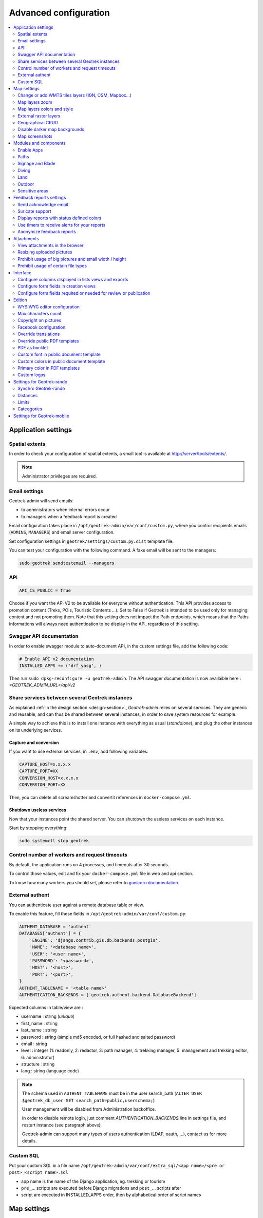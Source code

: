 .. _advanced-configuration-section:

======================
Advanced configuration
======================

.. contents::
   :local:
   :depth: 2


Application settings
--------------------

Spatial extents
~~~~~~~~~~~~~~~

In order to check your configuration of spatial extents, a small tool
is available at http://server/tools/extents/.

.. note ::

    Administrator privileges are required.


Email settings
~~~~~~~~~~~~~~

Geotrek-admin will send emails:

* to administrators when internal errors occur
* to managers when a feedback report is created

Email configuration takes place in ``/opt/geotrek-admin/var/conf/custom.py``, where you control
recipients emails (``ADMINS``, ``MANAGERS``) and email server configuration.

Set configuration settings in ``geotrek/settings/custom.py.dist`` template file.

You can test your configuration with the following command. A fake email will
be sent to the managers:

.. code-block :: bash

    sudo geotrek sendtestemail --managers
    
.. _API:

API
~~~

.. code-block :: python

    API_IS_PUBLIC = True

Choose if you want the API V2 to be available for everyone without authentication. This API provides access to promotion content (Treks, POIs, Touristic Contents ...). Set to False if Geotrek is intended to be used only for managing content and not promoting them.
Note that this setting does not impact the Path endpoints, which means that the Paths informations will always need authentication to be display in the API, regardless of this setting.


Swagger API documentation
~~~~~~~~~~~~~~~~~~~~~~~~~

In order to enable swagger module to auto-document API, in the custom settings file,
add the following code:

.. code-block :: python

    # Enable API v2 documentation
    INSTALLED_APPS += ('drf_yasg', )

Then run ``sudo dpkg-reconfigure -u geotrek-admin``.
The API swagger documentation is now availaible here : `<GEOTREK_ADMIN_URL>/api/v2`

Share services between several Geotrek instances
~~~~~~~~~~~~~~~~~~~~~~~~~~~~~~~~~~~~~~~~~~~~~~~~

As explained :ref:`in the design section <design-section>`, *Geotrek-admin* relies
on several services. They are generic and reusable, and can thus be shared
between several instances, in order to save system resources for example.

A simple way to achieve this is to install one instance with everything
as usual (*standalone*), and plug the other instances on its underlying services.


Capture and conversion
''''''''''''''''''''''

If you want to use external services, in ``.env``, add following variables:

.. code-block :: python

    CAPTURE_HOST=x.x.x.x
    CAPTURE_PORT=XX
    CONVERSION_HOST=x.x.x.x
    CONVERSION_PORT=XX

Then, you can delete all screamshotter and convertit references in ``docker-compose.yml``.


Shutdown useless services
'''''''''''''''''''''''''

Now that your instances point the shared server. You can shutdown the useless
services on each instance.

Start by stopping everything:

.. code-block :: bash

    sudo systemctl stop geotrek


Control number of workers and request timeouts
~~~~~~~~~~~~~~~~~~~~~~~~~~~~~~~~~~~~~~~~~~~~~~

By default, the application runs on 4 processes, and timeouts after 30 seconds.

To control those values, edit and fix your ``docker-compose.yml`` file in web and api section.

To know how many workers you should set, please refer to `gunicorn documentation <http://gunicorn-docs.readthedocs.org/en/latest/design.html#how-many-workers>`_.


External authent
~~~~~~~~~~~~~~~~

You can authenticate user against a remote database table or view.

To enable this feature, fill these fields in ``/opt/geotrek-admin/var/conf/custom.py``:

.. code-block :: python

    AUTHENT_DATABASE = 'authent'
    DATABASES['authent'] = {
        'ENGINE': 'django.contrib.gis.db.backends.postgis',
        'NAME': '<database name>',
        'USER': '<user name>',
        'PASSWORD': '<password>',
        'HOST': '<host>',
        'PORT': '<port>',
    }
    AUTHENT_TABLENAME = '<table name>'
    AUTHENTICATION_BACKENDS = ['geotrek.authent.backend.DatabaseBackend']

Expected columns in table/view are :

* username : string (*unique*)
* first_name : string
* last_name : string
* password : string (simple md5 encoded, or full hashed and salted password)
* email : string
* level : integer (1: readonly, 2: redactor, 3: path manager, 4: trekking manager, 5: management and trekking editor, 6: administrator)
* structure : string
* lang : string (language code)

.. note ::

    The schema used in ``AUTHENT_TABLENAME`` must be in the user search_path (``ALTER USER $geotrek_db_user SET search_path=public,userschema;``)

    User management will be disabled from Administration backoffice.

    In order to disable remote login, just comment *AUTHENTICATION_BACKENDS* line in settings
    file, and restart instance (see paragraph above).

    Geotrek-admin can support many types of users authentication (LDAP, oauth, ...), contact us
    for more details.

Custom SQL
~~~~~~~~~~

Put your custom SQL in a file name ``/opt/geotrek-admin/var/conf/extra_sql/<app name>/<pre or post>_<script name>.sql``

* app name is the name of the Django application, eg. trekking or tourism
* ``pre_``… scripts are executed before Django migrations and ``post_``… scripts after
* script are executed in INSTALLED_APPS order, then by alphabetical order of script names

.. _map-settings:

Map settings
------------

Change or add WMTS tiles layers (IGN, OSM, Mapbox…)
~~~~~~~~~~~~~~~~~~~~~~~~~~~~~~~~~~~~~~~~~~~~~~~~~~~~~

By default, you have 2 basemaps layers in your Geotrek-admin (OSM and OpenTopoMap)

You can change or add more basemaps layers like this:

.. code-block :: python

        LEAFLET_CONFIG['TILES'] = [('NAME_OF_TILE', 'URL', 'COPYRIGHT'), ...]

Specify the tiles URLs this way in your custom Django setting file:

.. code-block :: python

    LEAFLET_CONFIG['TILES'] = [
        ('OSM', 'http://{s}.tile.openstreetmap.org/{z}/{x}/{y}.png', '© OpenStreetMap Contributors'),
        ('OpenTopoMap', 'http://a.tile.opentopomap.org/{z}/{x}/{y}.png', 'Map data: © OpenStreetMap contributors, SRTM | Map style: © OpenTopoMap (CC-BY-SA)'),
    ]

Example with IGN and OSM basemaps:

.. code-block :: python

    LEAFLET_CONFIG['TILES'] = [
        (
            'IGN Plan V2',
            '//data.geopf.fr/wmts?SERVICE=WMTS&REQUEST=GetTile&VERSION=1.0.0&LAYER=GEOGRAPHICALGRIDSYSTEMS.PLANIGNV2&STYLE=normal&FORMAT=image/png&TILEMATRIXSET=PM&TILEMATRIX={z}&TILEROW={y}&TILECOL={x}',
            {
                'attribution': 'Plan IGNV2 - Carte © IGN/Geoportail',
                'maxNativeZoom': 16,
                'maxZoom': 22
            }
        ),
        (
            'IGN Orthophotos',
            '//data.geopf.fr/wmts?SERVICE=WMTS&REQUEST=GetTile&VERSION=1.0.0&LAYER=ORTHOIMAGERY.ORTHOPHOTOS&STYLE=normal&FORMAT=image/jpeg&TILEMATRIXSET=PM&TILEMATRIX={z}&TILEROW={y}&TILECOL={x}',
            {
                'attribution': 'Orthophotos - Carte © IGN/Geoportail',
                'maxNativeZoom': 19,
                'maxZoom': 22
            }
        ),
        (
            'OpenStreetMap',
            '//{s}.tile.openstreetmap.org/{z}/{x}/{y}.png',
            {
                'attribution': '&copy; <a href="https://www.openstreetmap.org/copyright">Contributeurs d\'OpenStreetMap</a>',
                'maxNativeZoom': 19,
                'maxZoom': 22
            }
        ),
        (
            'OpenTopoMap',
            '//{s}.tile.opentopomap.org/{z}/{x}/{y}.png',
            {
                'attribution': 'map data: © <a href="https://openstreetmap.org/copyright">OpenStreetMap</a> contributors, <a href="http://viewfinderpanoramas.org">SRTM</a> | map style: © <a href="https://opentopomap.org">OpenTopoMap</a> (<a href="https://creativecommons.org/licenses/by-sa/3.0/">CC-BY-SA</a>)',
                'maxNativeZoom': 17,
                'maxZoom': 22
            }
        ),
        (
            'IGN Scan 25',
            '//data.geopf.fr/private/wmts?apikey=ign_scan_ws&LAYER=GEOGRAPHICALGRIDSYSTEMS.MAPS&EXCEPTIONS=text/xml&FORMAT=image/jpeg&SERVICE=WMTS&VERSION=1.0.0&REQUEST=GetTile&STYLE=normal&TILEMATRIXSET=PM&TILEMATRIX={z}&TILEROW={y}&TILECOL={x}',
            {
                'attribution': 'Plan Scan 25 Touristique - Carte © IGN/Geoportail',
                'maxNativeZoom': 17,
                'maxZoom': 22
            }
        ),
    ]

To use some IGN Geoportail WMTS tiles (Scan25, Scan100, etc.), you may need an API key. You can find more information about this on https://geoservices.ign.fr/services-web-issus-des-scans-ign.

You can also configure overlays layers like this :

.. code-block :: python

    LEAFLET_CONFIG['OVERLAYS'] = [
        (
            'IGN Cadastre',
            '//data.geopf.fr/wmts?SERVICE=WMTS&REQUEST=GetTile&VERSION=1.0.0&LAYER=CADASTRALPARCELS.PARCELLAIRE_EXPRESS&STYLE=normal&FORMAT=image/png&TILEMATRIXSET=PM&TILEMATRIX={z}&TILEROW={y}&TILECOL={x}',
            {
                'attribution': 'Cadastre - Carte © IGN/Geoportail',
                'maxNativeZoom': 19,
                'maxZoom': 22
            }
        ),
    ]


Map layers zoom
~~~~~~~~~~~~~~~

You can define the max_zoom the user can zoom for all tiles.

.. code-block :: python

    LEAFLET_CONFIG['MAX_ZOOM'] = 19

*It can be interesting when your tiles can't go to a zoom. For example OpenTopoMap is 17.*


Map layers colors and style
~~~~~~~~~~~~~~~~~~~~~~~~~~~

All layers colors can be customized from the settings.
See `Leaflet reference <http://leafletjs.com/reference.html#path>`_ for vectorial
layer style.

.. code-block :: python

    MAPENTITY_CONFIG['MAP_STYLES']['path'] = {'color': 'red', 'weight': 5}

Or change just one parameter (the opacity for example):

.. code-block :: python

    MAPENTITY_CONFIG['MAP_STYLES']['city']['opacity'] = 0.8


Regarding colors that depend from database content, such as land layers
(physical types, work management...) or restricted areas. We use a specific
setting that receives a list of colors:

.. code-block :: python

    COLORS_POOL['restrictedarea'] = ['#ff00ff', 'red', '#ddddd'...]


See the default values in ``geotrek/settings/base.py`` for the complete list
of available styles.

.. code-block :: python

    MAPENTITY_CONFIG['MAP_STYLES'] = {
        'path': {'weight': 2, 'opacity': 1.0, 'color': '#FF4800'},
        'draftpath': {'weight': 5, 'opacity': 1, 'color': 'yellow', 'dashArray': '8, 8'},
        'city': {'weight': 4, 'color': 'orange', 'opacity': 0.3, 'fillOpacity': 0.0},
        'district': {'weight': 6, 'color': 'orange', 'opacity': 0.3, 'fillOpacity': 0.0, 'dashArray': '12, 12'},
        'restrictedarea': {'weight': 2, 'color': 'red', 'opacity': 0.5, 'fillOpacity': 0.5},
        'land': {'weight': 4, 'color': 'red', 'opacity': 1.0},
        'physical': {'weight': 6, 'color': 'red', 'opacity': 1.0},
        'competence': {'weight': 4, 'color': 'red', 'opacity': 1.0},
        'workmanagement': {'weight': 4, 'color': 'red', 'opacity': 1.0},
        'signagemanagement': {'weight': 5, 'color': 'red', 'opacity': 1.0},
        'print': {'path': {'weight': 1},
                  'trek': {'color': '#FF3300', 'weight': 7, 'opacity': 0.5,
                           'arrowColor': 'black', 'arrowSize': 10},}
    }

Color of the different layers on the map

.. code-block :: python

    COLORS_POOL = {'land': ['#f37e79', '#7998f3', '#bbf379', '#f379df', '#f3bf79', '#9c79f3', '#7af379'],
                   'physical': ['#f3799d', '#79c1f3', '#e4f379', '#de79f3', '#79f3ba', '#f39779', '#797ff3'],
                   'circulation': ['#f3799d', '#79c1f3', '#e4f379', '#de79f3', '#79f3ba', '#f39779', '#797ff3'],
                   'competence': ['#a2f379', '#f379c6', '#79e9f3', '#f3d979', '#b579f3', '#79f392', '#f37984'],
                   'signagemanagement': ['#79a8f3', '#cbf379', '#f379ee', '#79f3e3', '#79f3d3'],
                   'workmanagement': ['#79a8f3', '#cbf379', '#f379ee', '#79f3e3', '#79f3d3'],
                   'restrictedarea': ['plum', 'violet', 'deeppink', 'orchid',
                                      'darkviolet', 'lightcoral', 'palevioletred',
                                      'MediumVioletRed', 'MediumOrchid', 'Magenta',
                                      'LightSalmon', 'HotPink', 'Fuchsia']}

Color of the different layers on the top right for landing.

    * For land, physical, competence, signagemanagement, workmanagement should have 5 values.
    * For restricted Area: add as many color as your number of restricted area type

**Restart** the application for changes to take effect.


External raster layers
~~~~~~~~~~~~~~~~~~~~~~

It is possible to add overlay tiles layer on maps. For example, it can be useful to:

* Get the cadastral parcels on top of satellite images
* Home made layers (*with Tilemill or QGisMapserver for example*).
  Like the park center borders, traffic maps, IGN BDTopo® or even the Geotrek paths
  that are marked as invisible in the database!

In ``custom.py``, just add the following lines:

.. code-block :: python

    LEAFLET_CONFIG['OVERLAYS'] = [
        ('Cadastre', '//wxs.ign.fr/essentiels/geoportail/wmts?LAYER=CADASTRALPARCELS.PARCELLAIRE_EXPRESS&EXCEPTIONS=image/jpeg&FORMAT=image/png&SERVICE=WMTS&VERSION=1.0.0&REQUEST=GetTile&STYLE=normal&TILEMATRIXSET=PM&TILEMATRIX={z}&TILEROW={y}&TILECOL={x}', '&copy; IGN - GeoPortail')
        ('Coeur de parc', 'http://serveur/coeur-parc/{z}/{x}/{y}.png', '&copy; PNF'),
    ]


**Expected properties:**

For ``GeoJSON`` files, you can provide the following properties :

* ``title``: string
* ``description``: string
* ``website``: string
* ``phone``: string
* ``pictures``: list of objects with ``url`` and ``copyright`` attributes
* ``category``: object with ``id`` and ``label`` attributes


Geographical CRUD
~~~~~~~~~~~~~~~~~

.. code-block :: python

    PATH_SNAPPING_DISTANCE = 2.0

Minimum distance to merge 2 paths in unit of SRID

    *Change the distance. Better to keep it like this. Not used when ``TREKKING_TOPOLOGY_ENABLED = True``.*

.. code-block :: python

    SNAP_DISTANCE = 30

Distance of snapping for the cursor in pixels on Leaflet map.

.. code-block :: python

    PATH_MERGE_SNAPPING_DISTANCE = 2

Minimum distance to merge 2 paths.

    *Change the distance. Should be higher or the same as PATH_SNAPPING_DISTANCE*

    *Used when TREKKING_TOPOLOGY_ENABLED = True*

.. code-block :: python

    TREK_POINTS_OF_REFERENCE_ENABLED = True

Points of reference are enabled on form of treks.

.. code-block :: python

    OUTDOOR_COURSE_POINTS_OF_REFERENCE_ENABLED = True

Points of reference are enabled on form of otudoor courses.

.. code-block :: python

    TOPOLOGY_STATIC_OFFSETS = {'land': -5, 'physical': 0, 'competence': 5, 'signagemanagement': -10, 'workmanagement': 10}

Land objects are added on other objects (path for example) with offset, avoiding overlay.

    *You should not change it to avoid overlay except if you want to have more overlay.*
    *You can do for example for :*

.. code-block :: python

        TOPOLOGY_STATIC_OFFSETS = {'land': -7, 'physical': 0, 'competence': 7, 'signagemanagement': -14, 'workmanagement': 14}

.. code-block :: python

    ALTIMETRIC_PROFILE_PRECISION = 25  # Sampling precision in meters
    ALTIMETRIC_PROFILE_AVERAGE = 2  # nb of points for altimetry moving average
    ALTIMETRIC_PROFILE_STEP = 1  # Step min precision for positive / negative altimetry gain
    ALTIMETRIC_PROFILE_BACKGROUND = 'white'
    ALTIMETRIC_PROFILE_COLOR = '#F77E00'
    ALTIMETRIC_PROFILE_HEIGHT = 400
    ALTIMETRIC_PROFILE_WIDTH = 800
    ALTIMETRIC_PROFILE_FONTSIZE = 25
    ALTIMETRIC_PROFILE_FONT = 'ubuntu'
    ALTIMETRIC_PROFILE_MIN_YSCALE = 1200  # Minimum y scale (in meters)
    ALTIMETRIC_AREA_MAX_RESOLUTION = 150  # Maximum number of points (by width/height)
    ALTIMETRIC_AREA_MARGIN = 0.15

All settings used to generate altimetric profile.

    *All these settings can be modified but you need to check the result every time*

    *The only one modified most of the time is ALTIMETRIC_PROFILE_COLOR*


Disable darker map backgrounds
~~~~~~~~~~~~~~~~~~~~~~~~~~~~~~

Since IGN map backgrounds are very dense and colourful, a dark opacity is
applied. In order to disable, change this MapEntity setting:

.. code-block :: python

    MAPENTITY_CONFIG['MAP_BACKGROUND_FOGGED'] = False


Map screenshots
~~~~~~~~~~~~~~~

.. code-block :: python

    SHOW_SENSITIVE_AREAS_ON_MAP_SCREENSHOT = True
    SHOW_POIS_ON_MAP_SCREENSHOT = True
    SHOW_SERVICES_ON_MAP_SCREENSHOT = True
    SHOW_SIGNAGES_ON_MAP_SCREENSHOT = True
    SHOW_INFRASTRUCTURES_ON_MAP_SCREENSHOT = True

Show objects on maps of PDF

.. code-block :: python

    MAP_CAPTURE_SIZE = 800

Size in pixels of the capture.

    *Be careful with your pdfs.*
    *If you change this value, pdfs will be rendered differently*


Modules and components
----------------------

Enable Apps
~~~~~~~~~~~

In order to disable a full set of modules, in the custom settings file,
add the following code:

.. code-block :: python

    # Disable infrastructure and maintenance
    _INSTALLED_APPS = list(INSTALLED_APPS)
    _INSTALLED_APPS.remove('geotrek.infrastructure')
    _INSTALLED_APPS.remove('geotrek.maintenance')
    INSTALLED_APPS = _INSTALLED_APPS

In order to remove notion of trails:

.. code-block :: python

    TRAIL_MODEL_ENABLED = False

In order to remove landedge model:

.. code-block :: python

    LANDEDGE_MODEL_ENABLED = False

In order to remove zoning combo-boxes on list map:

.. code-block :: python

    LAND_BBOX_CITIES_ENABLED = False
    LAND_BBOX_DISTRICTS_ENABLED = False
    LAND_BBOX_AREAS_ENABLED = False

In order to hide TouristicContents and TouristicEvents on menu:

.. code-block :: python

    TOURISM_ENABLED = False

In order to hide Flatpages on menu. Flatpages are used in Geotrek-rando.

.. code-block :: python

    FLATPAGES_ENABLED = False

In order to hide the accessibility menu for attachments:

.. code-block :: python

   ACCESSIBILITY_ATTACHMENTS_ENABLED = False

.. note ::

    By doing so, some software upgrades may not be as smooth as usual.
    Never forget to mention this customization if you ask for community support.


Paths
~~~~~

.. code-block :: python

    ALLOW_PATH_DELETION_TOPOLOGY = True

If false, it forbid to delete a path when at least one topology is linked to this path.


.. code-block :: python

    ALERT_DRAFT = False

If True, it sends a message to managers (MANAGERS) whenever a path has been changed to draft.

Email configuration takes place in ``/opt/geotrek-admin/var/conf/custom.py``, where you control
recipients emails (``ADMINS``, ``MANAGERS``) and email server configuration.


.. code-block :: python

    ALERT_REVIEW = False


If True, it sends a message to managers (MANAGERS) whenever an object which can be published has been changed to review mode.

Email configuration takes place in ``/opt/geotrek-admin/var/conf/custom.py``, where you control
recipients emails (``ADMINS``, ``MANAGERS``) and email server configuration.


Signage and Blade
~~~~~~~~~~~~~~~~~


``BLADE_ENABLED`` and ``LINE_ENABLED`` settings (default to ``True``) allow to enable or disable blades and lines submodules.

``DIRECTION_ON_LINES_ENABLED`` setting (default to ``False``) allow to have the `direction` field on lines instead of blades.

.. code-block :: python

    BLADE_CODE_TYPE = int

Type of the blade code (str or int)

    *It can be str or int.*

    *If you have an integer code : int*

    *If you have an string code : str*

.. code-block :: python

    BLADE_CODE_FORMAT = "{signagecode}-{bladenumber}"

Correspond to the format of blades. Show N3-1 for the blade 1 of the signage N3.

    *If you want to change : move information under bracket*

    *You can also remove one element between bracket*

    *You can do for exemple :*
    *"CD99.{signagecode}.{bladenumber}"*

    *It will display : CD99.XIDNZEIU.01 (first blade of XIDNZEIU)*

    * *signagecode is the code of the signage*
    * *bladenumber is the number of the blade*

.. code-block :: python

    LINE_CODE_FORMAT = "{signagecode}-{bladenumber}-{linenumber}"

Correspond to the format used in export of lines. Used in csv of signage.

    *Similar with above*
    *You can do for example :*
    *"CD99.{signagecode}-{bladenumber}.{linenumber}"*

    *It will display : CD99.XIDNZEIU-01.02 (second line of the first blade of XIDNZEIU)*

    * *signagecode is the code of the signage*
    * *bladenumber is the number of the blade*
    * *linenumber is the number of the line*


Diving
~~~~~~

In order to enable diving module, in the custom settings file,
add the following code:

.. code-block :: python

    # Enable diving module
    INSTALLED_APPS += ('geotrek.diving', )

Then run ``sudo dpkg-reconfigure -pcritical geotrek-admin``.

You can also insert diving minimal data (default practices, difficulties, levels and group permissions values):

.. code-block :: bash

    sudo geotrek loaddata /opt/geotrek-admin/lib/python*/site-packages/geotrek/diving/fixtures/basic.json
    cp /opt/geotrek-admin/lib/python*/site-packages/geotrek/diving/fixtures/upload/* /opt/geotrek-admin/var/media/upload/

You can insert licenses of attachments with this command :

.. code-block :: bash

    sudo geotrek loaddata /opt/geotrek-admin/lib/python*/site-packages/geotrek/common/fixtures/licenses.json


Land
~~~~~~~

You can insert circulation and authorization types with this command :

::

    sudo geotrek loaddata /opt/geotrek-admin/lib/python*/site-packages/geotrek/land/fixtures/circulations.json

.. _outdoor:

Outdoor
~~~~~~~

In order to enable Outdoor module, in the custom settings file,
add the following code:

.. code-block :: python

    # Enable Outdoor module
    INSTALLED_APPS += ('geotrek.outdoor', )

Then run ``sudo dpkg-reconfigure -pcritical geotrek-admin``.

You can also insert Outdoor minimal data:

.. code-block :: bash

    sudo geotrek loaddata /opt/geotrek-admin/lib/python*/site-packages/geotrek/outdoor/fixtures/basic.json

After installing Outdoor module, you have to add permissions to your user groups on outdoor sites and courses.

Note: Outdoor module is not compatible with PostGIS <= 2.4 that is included in Ubuntu 18.04.
You should either upgrade to Ubuntu 20.04 or upgrade postGIS to 2.5 with
https://launchpad.net/~ubuntugis/+archive/ubuntu/ppa

.. _sensitive-areas:

Sensitive areas
~~~~~~~~~~~~~~~

In order to enable sensitivity module, in the custom settings file,
add the following code:

.. code-block :: python

    # Enable sensitivity module
    INSTALLED_APPS += ('geotrek.sensitivity', )

You can insert rules of sensitive area with these commands :

::

    sudo geotrek loaddata /opt/geotrek-admin/lib/python*/site-packages/geotrek/sensitivity/fixtures/rules.json
    cp -r /opt/geotrek-admin/lib/python*/site-packages/geotrek/sensitivity/fixtures/upload/rules/ /opt/geotrek-admin/var/media/upload/

**Enabling**

Sensitivity module is disabled by default.
To enable it, add the following code in the custom settings file:

.. code-block :: python

    # Enable sensitivity module
    INSTALLED_APPS += ('geotrek.sensitivity', )


**Settings**

The following settings are related to sensitive areas:

.. code-block :: python

    # Default radius of sensitivity bubbles when not specified for species
    SENSITIVITY_DEFAULT_RADIUS = 100  # meters

    # Buffer around treks to intersects sensitive areas
    SENSITIVE_AREA_INTERSECTION_MARGIN = 500  # meters

.. notes

    # Take care if you change this value after adding data. You should update buffered geometry in sql.
    ``` UPDATE sensitivity_sensitivearea SET geom_buffered = ST_BUFFER(geom, <your new value>); ```


**Import from https://biodiv-sports.fr**

In user interface, in the top-right menu, clic on "Imports" and choose "Biodiv'Sports".

On command line, run

.. code-block :: bash

    sudo geotrek import geotrek.sensitivity.parsers.BiodivParser


**Import from shapefile**

In user interface, in the top-right menu, go to Imports and choose "Shapefile zone sensible espèce"
or "Shapefile zone sensible réglementaire".

.. note::
  The file must be a zip containing all the shapefile extensions (.shp, .shx, .prj, .dbf, .cpg)

.. figure:: ../images/advanced-configuration/import_shapefile.png
   :alt: Import shapefile in user interface
   :align: center

   Import shapefile in user interface


On command line, run:

.. code-block :: bash

    sudo geotrek import geotrek.sensitivity.parsers.SpeciesSensitiveAreaShapeParser <file.shp>

or:

.. code-block :: bash

    sudo geotrek  import geotrek.sensitivity.parsers.RegulatorySensitiveAreaShapeParser <file.shp>.

Attributes for "zones sensibles espèce" are:
 
* espece : species name. Mandatory. A species with this name must have been previously created.
* contact : contact (text or HTML format). Optional.
* descriptio : description (text or HTML format). Optional.

Attributes for "zones sensibles réglementaires" are:

* name: zone name.
* contact : contact (text or HTML format). Optional.
* descriptio : description (text or HTML format). Optional.
* periode : month numbers of zone occupation, separated by comas, without spaces (ex. « 6,7,8 » for june, july and august)
* pratiques : sport practices names, separated by comas, without spaces (ex. « Terrestre,Aérien »). A sport practice with this name must have been previously created.
* url : card url. Optional.


**Sync to Geotrek-rando**

Just run:

.. code-block :: bash

    sudo geotrek sync_rando <parameters>
    
as usual. If sensitivity module is enabled, sensitive areas will be automatically synced.


Feedback reports settings
-------------------------

Send acknowledge email
~~~~~~~~~~~~~~~~~~~~~~

.. code-block :: python

    SEND_REPORT_ACK = True

If false, no email will be sent to the sender of any feedback on Geotrek-rando website

.. _suricate-support:

Suricate support
~~~~~~~~~~~~~~~~

Suricate is the French national database gathering such reports. It exposes an API for external software to connect to. For Geotrek to connect to Suricate, you need to request two pairs of API keys allowing access.

Geotrek reports can work together with Suricate API, using one of 3 modes. Proceed through a mode full configuration before proceeding to the next mode.

**1 - No Suricate (default)**

This mode sends no report data to Suricate.

To initialize Report forms (Geotrek-admin, Geotrek-rando-v2, Geotrek-rando-v3) load lists for categories, activities, statuses and problem magnitude:

.. code-block :: python

    geotrek loaddata /opt/geotrek-admin/lib/python*/site-packages/geotrek/feedback/fixtures/basic.json

To make these lists available for your Geotrek-rando-v2, run ``sync_rando`` (see :ref:`synchronization <synchronization-section>`)


**2 - Suricate Standard**

This mode simply forwards all reports to Suricate, using the Standard API to post reports.

Set your account settings in ``custom.py``:

.. code-block :: python

    SURICATE_REPORT_ENABLED = True

    SURICATE_REPORT_SETTINGS = {
        'URL': '<Suricate Standard API Url>',
        'ID_ORIGIN': '<Suricate origin ID>',
        'PRIVATE_KEY_CLIENT_SERVER': '<your private key client / server>',
        'PRIVATE_KEY_SERVER_CLIENT': '<your private key server / client>',
    }

**3 - Suricate Management (Workflow)**

This mode allows to retrieve reports and related data directly from Suricate, using the Management API to get data. It is used to process and manage reports, using the Intervention module and following a predefined worklow, while sending all progress to Suricate. It implies enabling Suricate Report mode as well.

.. figure:: ../images/advanced-configuration/suricate.png
   :alt: Suricate workflow
   :align: center

   Suricate workflow


Suricate Workflow mode defines a strict process, composed of several steps representing the lifecycle of a user report, from creation to closing. A report is always characterized with a status, depicting how far in the process the report is, and displayed using a specific color on the map.

**Reports**

A report consists of the following information :
    * A GPS position
    * A message describing the problem
    * A category : environment, security, usage conflit, signages
    * A magnitude : usage is possible, difficult, or impossible
    * A practice : trekking, cycling, horse-riding…
    * Up to 3 pictures

**Stakeholders and responsibility**

This workflow defines three stakeholders categories :
    * The sentinel : the person who submitted the report. They do not have a Geotrek user account nor intervene in the workflow, but they are kept updated on the processing of their report via semi-automatic e-mails.
    * Supervisors : they are assigned (a) report(s) for treatment. They are tasked with planning an Intervention on Geotrek and enter information about it.
    * The manager : they maintain a global view of all reports on the territory, assign reports to supervisors, handle messaging to the sentinel, and confirm reports resolution.

Any Geotrek user account can be used as a supervisor, as long as they have proper access and modification rights on both Report and Intervention modules. There can only be one Manager.

**Report processing**

Every night, Geotrek fetches new reports and updates through Suricate API. The manager receives an e-mail listing new reports (with “Filed” status). They can visualize them on Geotrek.

**1** - Qualification

The manager has three options when handling a newly filed report:
    * Classify : The report isn’t relevant. The manager sets the report to “Classified” and enters a message for the sentinel, explaining their choice. The report is considered closed.
    * Reject treatment : The report does not involve an area or an equipment under responsibility of the workflow users, but could be handled by another member of the Suricate community. The report is excluded from Geotrek workflow but is still accessible to the community via other applications using Suricate API.
    * Assignation : The manager selects a supervisor from a drop-down selector, and enters a message with instructions or further information. The supervisor receives an e-mail notifying them about the newly assigned report, along with the manager’s message. * The manager also enters a message destined to the sentinel, to notify them that the report is about to be handled. The report is set to status “Waiting”. Only after assignation can we proceed to the following steps.


**2** - Planification

The supervisor logs onto Geotrek and creates an Intervention linked to the assigned report, with a planification date. The intervention has status “Plannified”. If too many days have passed between report assignation and intervention creation, the report is automatically set to “Late intervention” status, marked with color red, and the supervisor receives a reminder by e-mail.

**3** - Resolution

The supervisor sets their intervention to “Resolved” status. The manager receives an e-mail notifying that a report is ready to be closed. If too many days have passed between intervention creation and intervention resolution, the report is automatically set to “Late resolution” status, marked with color red, and the supervisor receives a reminder e-mail.

**4** - Closing

Following the intervention’s resolution, the manager has to confirm the report was handled and sets it to “Resolved”. They enter a message for the sentinel to inform them that the report’s processing is over. The report is considered closed.

**5** - GPS relocalisation

At any point, the manager or the supervisor can re-define GPS location for the report. Relocating it outside of the district marked as workflow responsibility area causes the treatment to be rejected (see part 1 Qualification).
Furthermore, it is now possible to display the report layer on other Geotrek modules, for instance to compare positions between reports and signages or treks.

**6** - Reports visibility

When a supervisor logs in to Geotrek, they can only see reports that are currently assigned to them. Both the manager and administrators can see all existing reports.

**7** - Predefined messages

As we have seen above, the manager enters messages destined to the sentinel or to supervisors. These messages can be predefined in the administration interface and picked from a drop-down selector, then modified before sending. It is possible to automatically retrieve in a message the intervention date and the username of the supervisor that handled it.

**Workflow configuration**

Even though the workflow is a strict process, the following items are customisable.

Through administration interface :
    * Colors for each status
    * Selecting the manager
    * Selecting the workflow responsibility area
    * Predefined messages

**Through application configuration**:
    * API keys to connect to Suricate
    * Enabling of Workflow mode or any other mode
    * Enabling/disabling status colors on map
    * Duration of timers setting reports to “late” statuses

**Synchronization and network losses**

Communication between Suricate and Geotrek operates as follows :
    * Suricate to Geotrek : new information is fetched once a night
    * Geotrek to Suricate : every report update on Geotrek is immediately forwarded to Suricate

Maintaining synchronization between Suricate and Geotrek confronts us to the challenges of distributed software architecture. At any point, the connection between both applications can be lost, meaning that Suricate and Geotrek will no longer agree on a report’s status. Most of the time, this is simply due to temporary network failure.
A system is in place to compensate for such failures. If a request to Suricate API fails, it is stored in the database and resent a few hours later. In case of a long term loss of connection, Django commands are available for an administrator to run some connection tests and resend stored information once connection is recovered.


For technical documentation refer to : https://geotrek.ecrins-parcnational.fr/ressources/technique/2023-02-Geotrek-Suricate-configuration.pdf

You can find the same detailled explanation on the workflow in this article in french : https://makina-corpus.com/geotrek/gestion-territoires-naturels-geotrek-traitement-signalements-suricate

- Set your settings in ``custom.py`` :

.. code-block :: python

    SURICATE_WORKFLOW_ENABLED = True

    SURICATE_MANAGEMENT_SETTINGS = {
        'URL': '<Suricate Management API Url>',
        'ID_ORIGIN': '<Suricate origin ID>',
        'PRIVATE_KEY_CLIENT_SERVER': '<your private key client / server>',
        'PRIVATE_KEY_SERVER_CLIENT': '<your private key server / client>',
    }

    SURICATE_WORKFLOW_SETTINGS = {
        "SURICATE_RELOCATED_REPORT_MESSAGE": "This report is not located in Workflow responsiblity area.",
        "SKIP_MANAGER_MODERATION": False
    }

You can use the following command to test your connection settings:

.. code-block :: python

    geotrek sync_suricate -v 2 --connection-test

Load lists for activities and/or report statuses from Suricate:

.. code-block :: python

    geotrek sync_suricate --activities --statuses -v 2

Load alerts from Suricate (located in your bounding box) :

.. code-block :: python

    geotrek sync_suricate -v 2 --no-notification

To make these lists available for your Geotrek-rando, run ``sync_rando`` (see :ref:`synchronization <synchronization-section>`)

- Then load extra required statuses for Reports and Interventions:

.. code-block :: python

    geotrek loaddata /opt/geotrek-admin/lib/python*/site-packages/geotrek/feedback/fixtures/management_workflow.json
    geotrek loaddata /opt/geotrek-admin/lib/python*/site-packages/geotrek/maintenance/fixtures/basic.json

- Go to the Admin Site and
    - if you want to include the moderation steps (`SKIP_MANAGER_MODERATION = False`), select a user as Workflow Manager (`/admin/feedback/workflowmanager/`). Their role is to assign reports to other users.
    - select a district as Workflow District (`/admin/feedback/workflowdistrict/`). This zone defines the area of reponsibility for reports. Reports relocated outside of the district will be excluded from workflow.
    - create predefined emails (`/admin/feedback/predefinedemail/`) to notify Suricate Sentinels and Administrators. You can use `##intervention_end_date##` and `##supervisor##` in the messages' body to automatically replace with the report's linked Intervention date and author. The Extended Username field will be dsiplayed (see User Profile under `/admin/auth/user/`).
    - make sure Users involved in the workflow have proper permissions to create and update Reports and Interventions (`/admin/auth/user/`)

Be aware that, when enabling Suricate Management mode, Suricate becomes the master database for reports. This means **reports created in Geotrek-admin will not be saved to the database, they will only be sent to Suricate**. Reports are only saved when synchronized back from Suricate, when the synchronization command is run. Make sure to run these 3 commands daily to maintain synchronization and update reports (thanks to `cron` for instance) :

.. code-block :: python

    geotrek retry_failed_requests_and_mails
    geotrek check_timers
    geotrek sync_suricate


Display reports with status defined colors
~~~~~~~~~~~~~~~~~~~~~~~~~~~~~~~~~~~~~~~~~~

.. code-block :: python

    ENABLE_REPORT_COLORS_PER_STATUS = True

Go to the Admin Site and select colors to display for each status (`/admin/feedback/reportstatus/`).


Use timers to receive alerts for your reports
~~~~~~~~~~~~~~~~~~~~~~~~~~~~~~~~~~~~~~~~~~~~~

It is possible to enable receiving email alerts for reports that have remained in the same status for too long.
For instance, I can create two report statuses "To program" with timer days set to 10 and "Programmed" with timer days set to 0.
If a report has had status "To program" for 10 days, an email alert will be sent. If its status is changed to "Programmed" within these 10 days, this will cancel the alert.
The email alert will be sent to the assigned user for this report, or to managers (setting `MANAGERS`) if there is no assigned user.

To enable the alerts :

- Go to the Admin Site and set "Timer days" to some integer other than 0 in relevant statuses (`/admin/feedback/reportstatus/`)

- Select the "Uses timers" checkbox on reports that you wish to receive alerts for (in report update form)

- Make sure to run this commands daily to send email alerts and clear obsolete timers (thanks to `cron` for instance) :

.. code-block :: python

    geotrek check_timers


Anonymize feedback reports
~~~~~~~~~~~~~~~~~~~~~~~~~~

To be compliant to GDPR, you cannot keep personnal data infinitely,
and should notice your users on how many time you keep their email.

A Django command is available to anonymize reports, by default older
than 365 days.

.. code-block :: bash

    geotrek erase_emails

Or if you want to erase emails for reports older than 90 days

.. code-block :: bash

    geotrek erase_emails --days 90


Attachments
-----------

View attachments in the browser
~~~~~~~~~~~~~~~~~~~~~~~~~~~~~~~

Attached files are downloaded by default by browser, with the following line,
files will be opened in the browser :

.. code-block :: python

    MAPENTITY_CONFIG['SERVE_MEDIA_AS_ATTACHMENT'] = False


Resizing uploaded pictures
~~~~~~~~~~~~~~~~~~~~~~~~~~

Attached pictures can be resized at upload by enabling ``PAPERCLIP_RESIZE_ATTACHMENTS_ON_UPLOAD``:

.. code-block :: python

    PAPERCLIP_RESIZE_ATTACHMENTS_ON_UPLOAD = True

These corresponding height/width parameters can be overriden to select resized image size:

.. code-block :: python

    PAPERCLIP_MAX_ATTACHMENT_WIDTH = 1280
    PAPERCLIP_MAX_ATTACHMENT_HEIGHT = 1280


Prohibit usage of big pictures and small width / height
~~~~~~~~~~~~~~~~~~~~~~~~~~~~~~~~~~~~~~~~~~~~~~~~~~~~~~~

If you want to prohibit the usage of heavy pictures:

.. code-block :: python

    PAPERCLIP_MAX_BYTES_SIZE_IMAGE = 50000  # Bytes

If you want to prohibit the usage of small pictures in pixels:

.. code-block :: python

    PAPERCLIP_MIN_IMAGE_UPLOAD_WIDTH = 100
    PAPERCLIP_MIN_IMAGE_UPLOAD_HEIGHT = 100

These 3 settings will also not allow downloading images from the parsers.


Prohibit usage of certain file types
~~~~~~~~~~~~~~~~~~~~~~~~~~~~~~~~~~~~

Paperclip will only accept attachment files matching a list of allowed extensions.
Here is the default value for this setting, which you can extend if needed:

.. code-block :: python

    PAPERCLIP_ALLOWED_EXTENSIONS = [
        'jpeg',
        'jpg',
        'mp3',
        'mp4',
        'odt',
        'pdf',
        'png',
        'svg',
        'txt',
        'gif',
        'tiff',
        'tif',
        'docx',
        'webp',
        'bmp',
        'flac',
        'mpeg',
        'doc',
        'ods',
        'gpx',
        'xls',
        'xlsx',
        'odg',
    ]

It will verify that the mimetype of the file matches the extension. You can add extra allowed mimetypes for a given extension with the following syntax:

.. code-block :: python

    PAPERCLIP_EXTRA_ALLOWED_MIMETYPES['gpx'] = ['text/xml']

You can also entirely deactivate these checks with the following:

.. code-block :: python

    PAPERCLIP_ALLOWED_EXTENSIONS = None

These 2 settings will also not allow downloading images from the parsers.


Interface
---------

Configure columns displayed in lists views and exports
~~~~~~~~~~~~~~~~~~~~~~~~~~~~~~~~~~~~~~~~~~~~~~~~~~~~~~

For each module, use the following syntax to configure columns to display in the main table.

.. code-block :: python

    COLUMNS_LISTS['<module>_view'] = ['list', 'of', 'columns']


For each module, use the following syntax to configure columns to export as CSV or SHP.

.. code-block :: python

    COLUMNS_LISTS['<module>_export'] = ['list', 'of', 'columns']


Please refer to the "settings detail" section for a complete list of modules and available columms.

Another setting exists to enable a more detailed export of jobs costs in the interventions module. When enabling this settings, interventions list exports will contain a new column for each job's total cost.

.. code-block :: python

    ENABLE_JOBS_COSTS_DETAILED_EXPORT = True


Custom columns available
''''''''''''''''''''''''

A (nearly?) exhaustive list of attributes available for display and export as columns in each module.

.. code-block :: python

    COLUMNS_LISTS["path_view"] = [
        "length_2d",
        "valid",
        "structure",
        "visible",
        "min_elevation",
        "max_elevation",
        "date_update",
        "date_insert",
        "stake",
        "networks",
        "comments",
        "departure",
        "arrival",
        "comfort",
        "source",
        "usages",
        "draft",
        "trails",
        "uuid",
    ]
    COLUMNS_LISTS["trail_view"] = [
        "departure",
        "arrival",
        "category",
        "length",
        "structure",
        "min_elevation",
        "max_elevation",
        "date_update",
        "length_2d",
        "date_insert",
        "comments",
        "uuid",
    ]
    COLUMNS_LISTS["landedge_view"] = [
        "eid",
        "min_elevation",
        "max_elevation",
        "date_update",
        "length_2d",
        "date_insert",
        "owner",
        "agreement",
        "uuid",
    ]
    COLUMNS_LISTS["circulationedge_view"] = [
        "eid",
        "min_elevation",
        "max_elevation",
        "date_update",
        "length_2d",
        "date_insert",
        "uuid",
    ]
    COLUMNS_LISTS["physicaledge_view"] = [
        "eid",
        "date_insert",
        "date_update",
        "length",
        "length_2d",
        "min_elevation",
        "max_elevation",
        "uuid",
    ]
    COLUMNS_LISTS["competenceedge_view"] = [
        "eid",
        "date_insert",
        "date_update",
        "length",
        "length_2d",
        "min_elevation",
        "max_elevation",
        "uuid",
    ]
    COLUMNS_LISTS["signagemanagementedge_export"] = [
        "eid",
        "date_insert",
        "date_update",
        "length",
        "length_2d",
        "min_elevation",
        "max_elevation",
        "uuid",
        "provider"
    ]
    COLUMNS_LISTS["workmanagementedge_export"] = [
        "eid",
        "date_insert",
        "date_update",
        "length",
        "length_2d",
        "min_elevation",
        "max_elevation",
        "uuid",
    ]
    COLUMNS_LISTS["infrastructure_view"] = [
        "condition",
        "cities",
        "structure",
        "type",
        "description",
        "accessibility",
        "date_update",
        "date_insert",
        "implantation_year",
        "usage_difficulty",
        "maintenance_difficulty",
        "published",
        "uuid",
        "eid",
        "provider",
        "access"
    ]
    COLUMNS_LISTS["signage_view"] = [
        "code",
        "type",
        "condition",
        "structure",
        "description",
        "date_update",
        "date_insert",
        "implantation_year",
        "printed_elevation",
        "coordinates",
        "sealing",
        "access",
        "manager",
        "published",
        "uuid",
    ]
    COLUMNS_LISTS["intervention_view"] = [
        "begin_date",
        "end_date",
        "type",
        "target",
        "status",
        "stake",
        "structure",
        "subcontracting",
        "status",
        "disorders",
        "length",
        "material_cost",
        "min_elevation",
        "max_elevation",
        "heliport_cost",
        "subcontract_cost",
        "date_update",
        "date_insert",
        "description",
    ]
    COLUMNS_LISTS["project_view"] = [
        "structure",
        "begin_year",
        "end_year",
        "constraint",
        "global_cost",
        "type",
        "date_update",
        "domain",
        "contractors",
        "project_owner",
        "project_manager",
        "founders",
        "date_insert",
        "comments",
    ]
    COLUMNS_LISTS["trek_view"] = [
        "structure",
        "departure",
        "arrival",
        "duration",
        "description_teaser",
        "description",
        "gear",
        "route",
        "difficulty",
        "ambiance",
        "access",
        "accessibility_infrastructure",
        "advised_parking",
        "parking_location",
        "public_transport",
        "themes",
        "practice",
        "min_elevation",
        "max_elevation",
        "length_2d",
        "date_update",
        "date_insert",
        "accessibilities",
        "accessibility_advice",
        "accessibility_covering",
        "accessibility_exposure",
        "accessibility_level",
        "accessibility_signage",
        "accessibility_slope",
        "accessibility_width",
        "ratings_description",
        "ratings",
        "points_reference",
        "source",
        "reservation_system",
        "reservation_id",
        "portal",
        "uuid",
        "eid",
        "eid2",
        "provider"
    ]
    COLUMNS_LISTS["poi_view"] = [
        "structure",
        "description",
        "type",
        "min_elevation",
        "date_update",
        "date_insert",
        "uuid",
    ]
    COLUMNS_LISTS["service_view"] = [
        "structure",
        "min_elevation",
        "type",
        "length_2d",
        "date_update",
        "date_insert",
        "uuid",
    ]
    COLUMNS_LISTS["dive_view"] = [
        "structure",
        "description_teaser",
        "description",
        "owner",
        "practice",
        "departure",
        "disabled_sport",
        "facilities",
        "difficulty",
        "levels",
        "depth",
        "advice",
        "themes",
        "source",
        "portal",
        "date_update",
        "date_insert",
    ]
    COLUMNS_LISTS["touristic_content_view"] = [
        "structure",
        "description_teaser",
        "description",
        "category",
        "contact",
        "email",
        "website",
        "practical_info",
        "accessibility",
        "label_accessibility",
        "type1",
        "type2",
        "source",
        "reservation_system",
        "reservation_id",
        "date_update",
        "date_insert",
        "uuid",
        "eid",
        "provider"
    ]
    COLUMNS_LISTS["touristic_event_view"] = [
        "structure",
        "themes",
        "description_teaser",
        "description",
        "meeting_point",
        "start_time",
        "end_time",
        "duration",
        "begin_date",
        "contact",
        "email",
        "website",
        "end_date",
        "organizer",
        "speaker",
        "type",
        "accessibility",
        "capacity",
        "portal",
        "source",
        "practical_info",
        "target_audience",
        "booking",
        "date_update",
        "date_insert",
        "uuid",
        "eid",
        "provider",
        "bookable",
        "cancelled",
        "cancellation_reason"
        "place",
        'preparation_duration',
        'intervention_duration',
    ]
    COLUMNS_LISTS["feedback_view"] = [
        "email",
        "comment",
        "activity",
        "category",
        "problem_magnitude",
        "status",
        "related_trek",
        "uuid",
        "eid",
        "external_eid",
        "locked",
        "origin"
        "date_update",
        "date_insert",
        "created_in_suricate",
        "last_updated_in_suricate",
        "assigned_user",
        "uses_timers"
    ]
    COLUMNS_LISTS["sensitivity_view"] = [
        "structure",
        "species",
        "published",
        "publication_date",
        "contact",
        "pretty_period",
        "category",
        "pretty_practices",
        "description",
        "date_update",
        "date_insert",
    ]
    COLUMNS_LISTS["outdoor_site_view"] = [
        "structure",
        "name",
        "practice",
        "description",
        "description_teaser",
        "ambiance",
        "advice",
        "accessibility",
        "period",
        "labels",
        "themes",
        "portal",
        "source",
        "information_desks",
        "web_links",
        "eid",
        "orientation",
        "wind",
        "ratings",
        "managers",
        "type",
        "description",
        "description_teaser",
        "ambiance",
        "period",
        "orientation",
        "wind",
        "labels",
        "themes",
        "portal",
        "source",
        "managers",
        "min_elevation",
        "date_insert",
        "date_update",
        "uuid",
    ]
    COLUMNS_LISTS["outdoor_course_view"] = [
        "structure",
        "name",
        "parent_sites",
        "description",
        "advice",
        "equipment",
        "accessibility",
        "eid",
        "height",
        "ratings",
        "gear",
        "duration"
        "ratings_description",
        "type",
        "points_reference",
        "uuid",
    ]
    COLUMNS_LISTS["path_export"] = [
        "structure",
        "valid",
        "visible",
        "name",
        "comments",
        "departure",
        "arrival",
        "comfort",
        "source",
        "stake",
        "usages",
        "networks",
        "date_insert",
        "date_update",
        "length_2d",
        "length",
        "ascent",
        "descent",
        "min_elevation",
        "max_elevation",
        "slope",
        "uuid",
    ]
    COLUMNS_LISTS["trail_export"] = [
        "structure",
        "name",
        "comments",
        "departure",
        "arrival",
        "category",
        "certifications",
        "date_insert",
        "date_update",
        "cities",
        "districts",
        "areas",
        "length",
        "ascent",
        "descent",
        "min_elevation",
        "max_elevation",
        "slope",
        "uuid",
    ]
    COLUMNS_LISTS["landedge_export"] = [
        "eid",
        "land_type",
        "owner",
        "agreement",
        "date_insert",
        "date_update",
        "cities",
        "districts",
        "areas",
        "length",
        "length_2d",
        "ascent",
        "descent",
        "min_elevation",
        "max_elevation",
        "slope",
        "uuid",
    ]
    COLUMNS_LISTS["circulationedge_export"] = [
        "eid",
        "circulation_type",
        "authorization_type",
        "date_insert",
        "date_update",
        "cities",
        "districts",
        "areas",
        "length",
        "length_2d",
        "ascent",
        "descent",
        "min_elevation",
        "max_elevation",
        "slope",
        "uuid",
    ]
    COLUMNS_LISTS["physicaledge_export"] = [
        "eid",
        "physical_type",
        "date_insert",
        "date_update",
        "cities",
        "districts",
        "areas",
        "length",
        "length_2d",
        "ascent",
        "descent",
        "min_elevation",
        "max_elevation",
        "slope",
        "uuid",
    ]
    COLUMNS_LISTS["competenceedge_export"] = [
        "eid",
        "organization",
        "date_insert",
        "date_update",
        "cities",
        "districts",
        "areas",
        "length",
        "length_2d",
        "ascent",
        "descent",
        "min_elevation",
        "max_elevation",
        "slope",
        "uuid",
    ]
    COLUMNS_LISTS["signagemanagementedge_export"] = [
        "eid",
        "organization",
        "date_insert",
        "date_update",
        "cities",
        "districts",
        "areas",
        "length",
        "length_2d",
        "ascent",
        "descent",
        "min_elevation",
        "max_elevation",
        "slope",
        "uuid",
    ]
    COLUMNS_LISTS["workmanagementedge_export"] = [
        "eid",
        "organization",
        "date_insert",
        "date_update",
        "cities",
        "districts",
        "areas",
        "length",
        "length_2d",
        "ascent",
        "descent",
        "min_elevation",
        "max_elevation",
        "slope",
        "uuid",
    ]
    COLUMNS_LISTS["infrastructure_export"] = [
        "name",
        "type",
        "condition",
        "access",
        "description",
        "accessibility",
        "implantation_year",
        "published",
        "publication_date",
        "structure",
        "date_insert",
        "date_update",
        "cities",
        "districts",
        "areas",
        "ascent",
        "descent",
        "min_elevation",
        "max_elevation",
        "slope",
        "usage_difficulty",
        "maintenance_difficulty"
        "uuid",
        "eid",
        "provider"
    ]
    COLUMNS_LISTS["signage_export"] = [
        "structure",
        "name",
        "code",
        "type",
        "condition",
        "description",
        "implantation_year",
        "published",
        "date_insert",
        "date_update",
        "cities",
        "districts",
        "areas",
        "lat_value",
        "lng_value",
        "printed_elevation",
        "sealing",
        "access",
        "manager",
        "length",
        "ascent",
        "descent",
        "min_elevation",
        "max_elevation",
        "uuid",
        "eid",
        "provider"
    ]
    COLUMNS_LISTS["intervention_export"] = [
        "name",
        "begin_date",
        "end_date",
        "type",
        "target",
        "status",
        "stake",
        "disorders",
        "total_manday",
        "project",
        "subcontracting",
        "width",
        "height",
        "length",
        "area",
        "structure",
        "description",
        "date_insert",
        "date_update",
        "material_cost",
        "heliport_cost",
        "subcontract_cost",
        "total_cost_mandays",
        "total_cost",
        "cities",
        "districts",
        "areas",
        "length",
        "ascent",
        "descent",
        "min_elevation",
        "max_elevation",
        "slope",
    ]
    COLUMNS_LISTS["project_export"] = [
        "structure",
        "name",
        "period",
        "type",
        "domain",
        "constraint",
        "global_cost",
        "interventions",
        "interventions_total_cost",
        "comments",
        "contractors",
        "project_owner",
        "project_manager",
        "founders",
        "date_insert",
        "date_update",
        "cities",
        "districts",
        "areas",
    ]
    COLUMNS_LISTS["trek_export"] = [
        "eid",
        "eid2",
        "structure",
        "name",
        "departure",
        "arrival",
        "duration",
        "duration_pretty",
        "description",
        "description_teaser",
        "gear",
        "networks",
        "advice",
        "ambiance",
        "difficulty",
        "information_desks",
        "themes",
        "practice",
        "accessibilities",
        "accessibility_advice",
        "accessibility_covering",
        "accessibility_exposure",
        "accessibility_level",
        "accessibility_signage",
        "accessibility_slope",
        "accessibility_width",
        "ratings_description",
        "ratings",
        "access",
        "route",
        "public_transport",
        "advised_parking",
        "web_links",
        "labels",
        "accessibility_infrastructure",
        "parking_location",
        "points_reference",
        "related",
        "children",
        "parents",
        "pois",
        "review",
        "published",
        "publication_date",
        "date_insert",
        "date_update",
        "cities",
        "districts",
        "areas",
        "source",
        "portal",
        "length_2d",
        "length",
        "ascent",
        "descent",
        "min_elevation",
        "max_elevation",
        "slope",
        "uuid",
        "provider"
    ]
    COLUMNS_LISTS["poi_export"] = [
        "structure",
        "eid",
        "name",
        "type",
        "description",
        "treks",
        "review",
        "published",
        "publication_date",
        "structure",
        "date_insert",
        "date_update",
        "cities",
        "districts",
        "areas",
        "length",
        "ascent",
        "descent",
        "min_elevation",
        "max_elevation",
        "slope",
        "uuid",
    ]
    COLUMNS_LISTS["service_export"] = [
        "eid",
        "type",
        "length",
        "ascent",
        "descent",
        "min_elevation",
        "max_elevation",
        "slope",
        "uuid",
    ]
    COLUMNS_LISTS["dive_export"] = [
        "eid",
        "structure",
        "name",
        "departure",
        "description",
        "description_teaser",
        "advice",
        "difficulty",
        "levels",
        "themes",
        "practice",
        "disabled_sport",
        "published",
        "publication_date",
        "date_insert",
        "date_update",
        "areas",
        "source",
        "portal",
        "review",
        "uuid",
    ]
    COLUMNS_LISTS["touristic_content_export"] = [
        "structure",
        "eid",
        "name",
        "category",
        "type1",
        "type2",
        "description_teaser",
        "description",
        "themes",
        "contact",
        "email",
        "website",
        "practical_info",
        "accessibility",
        "label_accessibility",
        "review",
        "published",
        "publication_date",
        "source",
        "portal",
        "date_insert",
        "date_update",
        "cities",
        "districts",
        "areas",
        "approved",
        "uuid",
        "provider"
    ]
    COLUMNS_LISTS["touristic_event_export"] = [
        "structure",
        "eid",
        "name",
        "type",
        "description_teaser",
        "description",
        "themes",
        "begin_date",
        "end_date",
        "duration",
        "meeting_point",
        "start_time",
        "end_time",
        "contact",
        "email",
        "website",
        "organizer",
        "speaker",
        "accessibility",
        "capacity",
        "booking",
        "target_audience",
        "practical_info",
        "date_insert",
        "date_update",
        "source",
        "portal",
        "review",
        "published",
        "publication_date",
        "cities",
        "districts",
        "areas",
        "approved",
        "uuid",
        "provider",
        "bookable",
        "cancelled",
        "cancellation_reason"
        "place",
        'preparation_duration',
        'intervention_duration'
    ]
    COLUMNS_LISTS["feedback_export"] = [
        "comment",
        "activity",
        "category",
        "problem_magnitude",
        "status",
        "related_trek",
        "uuid",
        "eid",
        "external_eid",
        "locked",
        "origin"
        "date_update",
        "date_insert",
        "created_in_suricate",
        "last_updated_in_suricate",
        "assigned_user",
        "uses_timers"
    ]
    COLUMNS_LISTS["sensitivity_export"] = [
        "species",
        "published",
        "description",
        "contact",
        "pretty_period",
        "pretty_practices",
    ]
    COLUMNS_LISTS["outdoor_site_export"] = [
        "structure",
        "name",
        "practice",
        "description",
        "description_teaser",
        "ambiance",
        "advice",
        "accessibility",
        "period",
        "labels",
        "themes",
        "portal",
        "source",
        "information_desks",
        "web_links",
        "eid",
        "orientation",
        "wind",
        "ratings",
        "managers",
        "type",
        "description",
        "description_teaser",
        "ambiance",
        "period",
        "orientation",
        "wind",
        "labels",
        "themes",
        "portal",
        "source",
        "managers",
        "min_elevation",
        "date_insert",
        "date_update",
        "uuid",
    ]
    COLUMNS_LISTS["outdoor_course_export"] = [
        "structure",
        "name",
        "parent_sites",
        "description",
        "advice",
        "equipment",
        "accessibility",
        "eid",
        "height",
        "ratings",
        "gear",
        "duration"
        "ratings_description",
        "type",
        "points_reference",
        "uuid",
    ]


Configure form fields in creation views
~~~~~~~~~~~~~~~~~~~~~~~~~~~~~~~~~~~~~~~

For each module, use the following syntax to configure fields to hide in the creation form.

.. code-block :: python

    HIDDEN_FORM_FIELDS['<module>'] = ['list', 'of', 'fields']


Please refer to the "settings detail" section for a complete list of modules and hideable fields.


Hideable form fields
''''''''''''''''''''

An exhaustive list of form fields hideable in each module.

.. code-block :: python

    HIDDEN_FORM_FIELDS["path"] = [
            "departure",
            "name",
            "stake",
            "comfort",
            "arrival",
            "comments",
            "source",
            "networks",
            "usages",
            "valid",
            "draft",
            "reverse_geom",
        ],
    HIDDEN_FORM_FIELDS["trek"] = [
            "structure",
            "name",
            "review",
            "published",
            "labels",
            "departure",
            "arrival",
            "duration",
            "difficulty",
            "gear",
            "route",
            "ambiance",
            "access",
            "description_teaser",
            "description",
            "points_reference",
            "accessibility_infrastructure",
            "advised_parking",
            "parking_location",
            "public_transport",
            "advice",
            "themes",
            "networks",
            "practice",
            "accessibilities",
            "accessibility_advice",
            "accessibility_covering",
            "accessibility_exposure",
            "accessibility_level",
            "accessibility_signage",
            "accessibility_slope",
            "accessibility_width",
            "web_links",
            "information_desks",
            "source",
            "portal",
            "children_trek",
            "eid",
            "eid2",
            "ratings",
            "ratings_description",
            "reservation_system",
            "reservation_id",
            "pois_excluded",
            "hidden_ordered_children",
        ],
    HIDDEN_FORM_FIELDS["trail"] = [
            "departure",
            "arrival",
            "comments",
            "category",
        ],
    HIDDEN_FORM_FIELDS["landedge"] = [
            "owner",
            "agreement"
        ],
    HIDDEN_FORM_FIELDS["infrastructure"] = [
            "condition",
            "access",
            "description",
            "accessibility",
            "published",
            "implantation_year",
            "usage_difficulty",
            "maintenance_difficulty"
        ],
    HIDDEN_FORM_FIELDS["signage"] = [
            "condition",
            "description",
            "published",
            "implantation_year",
            "code",
            "printed_elevation",
            "manager",
            "sealing",
            "access"
        ],
    HIDDEN_FORM_FIELDS["intervention"] = [
            "disorders",
            "description",
            "type",
            "subcontracting",
            "end_date",
            "length",
            "width",
            "height",
            "stake",
            "project",
            "material_cost",
            "heliport_cost",
            "subcontract_cost",
        ],
    HIDDEN_FORM_FIELDS["project"] = [
            "type",
            "domain",
            "end_year",
            "constraint",
            "global_cost",
            "comments",
            "project_owner",
            "project_manager",
            "contractors",
        ],
    HIDDEN_FORM_FIELDS["site"] = [
            "parent",
            "review",
            "published",
            "practice",
            "description_teaser",
            "description",
            "ambiance",
            "advice",
            "period",
            "orientation",
            "wind",
            "labels",
            "themes",
            "information_desks",
            "web_links",
            "portal",
            "source",
            "managers",
            "eid"
        ],
    HIDDEN_FORM_FIELDS["course"] = [
            "review",
            "published",
            "description",
            "advice",
            "equipment",
            "accessibility",
            "height",
            "children_course",
            "eid",
            "gear",
            "duration"
            "ratings_description",
        ]
    HIDDEN_FORM_FIELDS["poi"] = [
            "review",
            "published",
            "description",
            "eid",
        ],
    HIDDEN_FORM_FIELDS["service"] = [
            "eid",
        ],
    HIDDEN_FORM_FIELDS["dive"] = [
            "review",
            "published",
            "practice",
            "advice",
            "description_teaser",
            "description",
            "difficulty",
            "levels",
            "themes",
            "owner",
            "depth",
            "facilities",
            "departure",
            "disabled_sport",
            "source",
            "portal",
            "eid",
        ],
    HIDDEN_FORM_FIELDS["touristic_content"] = [
            'label_accessibility'
            'type1',
            'type2',
            'review',
            'published',
            'accessibility',
            'description_teaser',
            'description',
            'themes',
            'contact',
            'email',
            'website',
            'practical_info',
            'approved',
            'source',
            'portal',
            'eid',
            'reservation_system',
            'reservation_id'
        ],
    HIDDEN_FORM_FIELDS["touristic_event"] = [
            'review',
            'published',
            'description_teaser',
            'description',
            'themes',
            'end_date',
            'duration',
            'meeting_point',
            'start_time',
            'end_time',
            'contact',
            'email',
            'website',
            'organizer',
            'speaker',
            'type',
            'accessibility',
            'capacity',
            'booking',
            'target_audience',
            'practical_info',
            'approved',
            'source',
            'portal',
            'eid',
            "bookable",
            'cancelled',
            'cancellation_reason'
            'place',
            'preparation_duration',
            'intervention_duration'
        ],
    HIDDEN_FORM_FIELDS["report"] = [
            "email",
            "comment",
            "activity",
            "category",
            "problem_magnitude",
            "related_trek",
            "status",
            "locked",
            "uid",
            "origin",
            "assigned_user",
            "uses_timers"
        ],
    HIDDEN_FORM_FIELDS["sensitivity_species"] = [
            "contact",
            "published",
            "description",
        ],
    HIDDEN_FORM_FIELDS["sensitivity_regulatory"] = [
            "contact",
            "published",
            "description",
            "pictogram",
            "elevation",
            "url",
            "period01",
            "period02",
            "period03",
            "period04",
            "period05",
            "period06",
            "period07",
            "period08",
            "period09",
            "period10",
            "period11",
            "period12",
        ],
    HIDDEN_FORM_FIELDS["blade"] = [
            "condition",
            "color",
        ],
    HIDDEN_FORM_FIELDS["report"] = [
            "comment",
            "activity",
            "category",
            "problem_magnitude",
            "related_trek",
            "status",
            "locked",
            "uid",
            "origin"
        ],
    HIDDEN_FORM_FIELDS["circulationedge"] = [
        ]


Configure form fields required or needed for review or publication
~~~~~~~~~~~~~~~~~~~~~~~~~~~~~~~~~~~~~~~~~~~~~~~~~~~~~~~~~~~~~~~~~~

Set 'error_on_publication' to avoid publication without completeness fields
and 'error_on_review' if you want this fields to be required before sending to review.

.. code-block :: python

    COMPLETENESS_LEVEL = 'warning'

For each module, configure fields to be needed or required on review or publication

.. code-block :: python

    COMPLETENESS_FIELDS = {
        'trek': ['practice', 'departure', 'duration', 'difficulty', 'description_teaser'],
        'dive': ['practice', 'difficulty', 'description_teaser'],
    }

Edition
-------

WYSIWYG editor configuration
~~~~~~~~~~~~~~~~~~~~~~~~~~~~

Text form fields are enhanced using `TinyMCE <http://tinymce.com>`_.

Its configuration can be customized using advanced settings (see above paragraph).

For example, in order to control which buttons are to be shown, and which tags
are to be kept when cleaning-up, add this bloc :

.. code-block :: python

    TINYMCE_DEFAULT_CONFIG = {
        'theme_advanced_buttons1': 'bold,italic,forecolor,separator,code',
        'valid_elements': "img,p,a,em/i,strong/b",
    }

This will apply to all text fields.

For more information on configuration entries available, please refer to the
official documentation of *TinyMCE version 3*.


Max characters count
~~~~~~~~~~~~~~~~~~~~

Add ``MAX_CHARACTERS`` setting to be able to define a maximum number of characters
for text fields (to be used with django-mapentity >= 8.1).

.. code-block :: python

    MAPENTITY_CONFIG['MAX_CHARACTERS'] = 1500

This will apply to all text fields.
See `this issue <https://github.com/GeotrekCE/Geotrek-admin/issues/2901>`_ for details.


Copyright on pictures
~~~~~~~~~~~~~~~~~~~~~

If you want copyright added to your pictures, change ``THUMBNAIL_COPYRIGHT_FORMAT`` to this:

.. code-block :: python

    THUMBNAIL_COPYRIGHT_FORMAT = "{title} {author}"

You can also add ``{legend}``:

    *"{title}-:-{author}-:-{legend}"*

.. code-block :: python

    THUMBNAIL_COPYRIGHT_SIZE = 15


Facebook configuration
~~~~~~~~~~~~~~~~~~~~~~

When a content is shared to Facebook in Geotrek-rando V2,
it needs static html files built by synchronization (thanks to option ``--rando-url``).

In Facebook developper dashboard, create a Facebook app dedicated to Geotrek-rando and activate it.

.. image :: /images/facebookappid.png

In ``custom.py`` set Facebook App ID:

.. code-block :: python

    FACEBOOK_APP_ID = '<your Facebook AppID>'

you can also override these settings:

.. code-block :: python

    FACEBOOK_IMAGE = '/images/logo-geotrek.png'
    FACEBOOK_IMAGE_WIDTH = 200
    FACEBOOK_IMAGE_HEIGHT = 200


Override translations
~~~~~~~~~~~~~~~~~~~~~

Translations are managed by https://weblate.makina-corpus.net/ where you can contribute.
But you can also override default translation files available in each module
(for example those from trekking module available in ``/opt/geotrek-admin/lib/python3.6/site-packages/geotrek/trekking/locale/fr/LC_MESSAGES/django.po``).

Don't edit these default files, use them to find which words you want to override.

Create the custom translations destination folder:

Create a ``django.po`` file in ``/opt/geotrek-admin/var/conf/extra_locale`` directory.
You can do one folder and one ``django.po`` file for each language
(example ``/opt/geotrek-admin/var/conf/extra_locale/fr/LC_MESSAGES/django.po`` for French translation overriding)

Override the translations that you want in these files.

Example of content for the French translation overriding:

.. code-block :: python

    # MY FRENCH CUSTOM TRANSLATION
    # Copyright (C) YEAR THE PACKAGE'S COPYRIGHT HOLDER
    # This file is distributed under the same license as the PACKAGE package.
    # FIRST AUTHOR <EMAIL@ADDRESS>, YEAR.
    #
    msgid ""
    msgstr ""
    "Report-Msgid-Bugs-To: \n"
    "POT-Creation-Date: 2018-11-15 15:32+0200\n"
    "PO-Revision-Date: 2018-11-15 15:33+0100\n"
    "Last-Translator: \n"
    "Language-Team: LANGUAGE <LL@li.org>\n"
    "MIME-Version: 1.0\n"
    "Content-Type: text/plain; charset=UTF-8\n"
    "Content-Transfer-Encoding: 8bit\n"
    "Project-Id-Verésion: PACKAGE VERSION\n"
    "Plural-Forms: nplurals=2; plural=(n > 1);\n"
    "Project-Id-Version: \n"
    "X-Generator: Poedit 1.5.4\n"

    msgid "City"
    msgstr "Région"

    msgid "District"
    msgstr "Pays"

Apply changes (French translation in this example):

.. code-block :: bash

    cd /opt/geotrek-admin/var/conf/extra_locale
    sudo chown geotrek. fr/LC_MESSAGES/
    sudo geotrek compilemessages
    sudo service geotrek restart


Override public PDF templates
~~~~~~~~~~~~~~~~~~~~~~~~~~~~~

PDF are generated from HTML templates, using `Django templating <https://docs.djangoproject.com/en/1.11/ref/templates/>`_.
Treks, touristic contents, touristic events, outdoor sites and courses can be exported in PDF files.

- Treks : ``geotrek/trekking/templates/trekking/trek_public_pdf.html``
- Touristic contents : ``geotrek/tourism/templates/tourism/touristiccontent_public_pdf.html``
- Touristic events : ``geotrek/tourism/templates/tourism/touristiccontent_public_pdf.html``
- Outdoor sites : ``geotrek/outdoor/templates/outdoor/site_public_pdf.html``
- Outdoor courses : ``geotrek/outdoor/templates/outdoor/course_public_pdf.html``

Overriden templates have to be located in ``/opt/geotrek-admin/var/conf/extra_templates/<appname>``, with ``<appname>`` = ``trekking`` or ``tourism``.
To override trekking PDF for example, copy the file ``geotrek/trekking/templates/trekking/trek_public_pdf.html``
to ``/opt/geotrek-admin/var/conf/extra_templates/trekking/trek_public_pdf.html``. Or add inside your file::

    {% extends "trekking/trek_public_pdf.html" %}


These templates derive from base templates, which content is organized in blocks.
To override for example the description block of trek PDF, copy and change the ``{% block description }…{% endblock description %}``
in your ``/opt/geotrek-admin/var/conf/extra_templates/trekking/trek_public_pdf.html``.

It is also possible to use color defined for practice for pictogram by adding in your
``/opt/geotrek-admin/var/conf/extra_templates/trekking/trek_public_pdf.html`` file::

    {% block picto_attr %}style="background-color: {{ object.practice.color }};"{% endblock picto_attr %}

CSS can be overriden like html templates: copy them to ``var/media/templates/trekking/`` or ``var/media/templates/tourism/`` folder
``/opt/geotrek-admin/var/conf/extra_templates/trekking/trek_public_pdf.css`` for example.

**You can also create a template for each portal.**

Add a folder ``portal_{id_portal}`` (portal ids are located in the portal url path ``/admin/common/targetportal/{id_portal}``) in
``/opt/geotrek-admin/var/conf/extra_templates/<appname>``, as the first template, and add at the top of your file:

::

    {% extends "trekking/trek_public_pdf.html" %}


The template for a specific portal will use the modification made on the overriden template in  ``/opt/geotrek-admin/var/conf/extra_templates/<appname>``
( except if you change specific  block)

.. note ::

    This modification is not mandatory, if you have multiple portal and you want to modify the template of only one portal, you create one folder for this specific portal

**You might need to use your own images in the PDF templates.**

Add your own images in ``/opt/geotrek-admin/var/conf/extra_static/images/``.

You can then use these images in your PDF templates with ``{% static 'images/file.jpg' %}``, after adding ``{% load static %}`` at the top of the file.

Example of a customised template (``/opt/geotrek-admin/var/conf/extra_templates/trekking/trek_public_pdf.html``) with a customised logo and URL:

::

    {% extends "trekking/trek_public_pdf.html" %}
    {% load static %}

    {% block logo %}
       <img src="{% static 'images/logo-gte.jpg' %}" alt="Grand tour des Ecrins">
    {% endblock %}
    {% block url %}
       <div class="main">Grand tour des Ecrins</div>
       <div class="geo"><a href="https://www.grand-tour-ecrins.fr">grand-tour-ecrins.fr</a></div>
    {% endblock url %}

.. note ::

    The default template may change in the future versions. You will be
    in charge of porting the modification to your copy.

Test your modifications by exporting a trek or a content to PDF from Geotrek-admin application.
To get your modifications available for Rando application, launch the ``sync_rando`` command.


PDF as booklet
~~~~~~~~~~~~~~


    USE_BOOKLET_PDF = True

Use booklet for PDF. During the synchro, pois details will be removed, and the pages will be merged.
It is possible to customize the pdf, with trek_public_booklet_pdf.html.

Custom font in public document template
~~~~~~~~~~~~~~~~~~~~~~~~~~~~~~~~~~~~~~~

In order to use custom fonts in trek PDF, it is necessary to install the
font files on the server.

*Microsoft* fonts like *Arial* and *Verdana* can be installed via the package
manager:

::

    sudo apt-get install ttf-mscorefonts-installer

For specific fonts, copy the ``.ttf`` (or ``.otf``) files into the folder
``/usr/local/share/fonts/custom/`` as root, and run the following command:

.. code-block :: bash

    fc-cache

For more information, check out Ubuntu documentation.


Custom colors in public document template
~~~~~~~~~~~~~~~~~~~~~~~~~~~~~~~~~~~~~~~~~

Trek export geometries are translucid red by default. In order to control the
apparence of objects in public trek PDF exports, use the following setting:

.. code-block :: python

    MAPENTITY_CONFIG['MAP_STYLES']['print']['path'] = {'weight': 3}

See *Leaflet* reference documentation for detail about layers apparence.


Primary color in PDF templates
~~~~~~~~~~~~~~~~~~~~~~~~~~~~~~

You can override ``PRIMARY_COLOR`` to change emphase text in PDF export.
Beware of contrast, white colour is used for text so we advise you to avoid light colour.

.. code-block :: python

    PRIMARY_COLOR = "#7b8c12"


Custom logos
~~~~~~~~~~~~

You might also need to deploy logo images in the following places :

* ``var/conf/extra_static/images/favicon.png``
* ``var/conf/extra_static/images/logo-login.png``
* ``var/conf/extra_static/images/logo-header.png``


Settings for Geotrek-rando
--------------------------

Synchro Geotrek-rando
~~~~~~~~~~~~~~~~~~~~~

With Geotrek-rando V2, there is a synchronization mechanism to expose Geotrek-admin contents in json files
generated automatically. This is no more used in Geotrek-rando V3.

.. code-block :: python

    SYNC_RANDO_ROOT = os.path.join(VAR_DIR, 'data')

Path on your server where the data for Geotrek-rando website will be generated

    *If you want to modify it, do not forget to import os at the top of the file.*
    *Check* `import Python <https://docs.python.org/3/reference/import.html>`_ *, if you need any information*

.. code-block :: python

    SYNC_RANDO_OPTIONS = {}

Options of the sync_rando command in Geotrek-admin interface.

.. _distances:

Distances
~~~~~~~~~


.. code-block :: python

    TOURISM_INTERSECTION_MARGIN = 500

Distance to which tourist contents, tourist events, treks, pois, services will be displayed

    *This distance can be changed by practice for treks in the admin.*

.. code-block :: python

    DIVING_INTERSECTION_MARGIN = 500

Distance to which dives will be displayed.


Limits
~~~~~~

.. code-block :: python

    TREK_EXPORT_POI_LIST_LIMIT = 14

Limit of the number of pois on treks pdf.

    *14 is already a huge amount of POI, but it's possible to add more*

.. code-block :: python

    TREK_EXPORT_INFORMATION_DESK_LIST_LIMIT = 2

Limit of the number of information desks on treks pdf.

    *You can put -1 if you want all the information desks*


Cateogories
~~~~~~~~~~~

.. code-block :: python

    SPLIT_TREKS_CATEGORIES_BY_PRACTICE = False

On the Geotrek-rando v2 website, treks practices will be displayed separately

    *Field order for each practices in admin will be take in account*

.. code-block :: python

    SPLIT_TREKS_CATEGORIES_BY_ACCESSIBILITY = False

On the Geotrek-rando v2 website, accessibilites will be displayed separately

.. code-block :: python

    SPLIT_TREKS_CATEGORIES_BY_ITINERANCY = False

On the Geotrek-rando v2 website, if a trek has a children it will be displayed separately

.. code-block :: python

    SPLIT_DIVES_CATEGORIES_BY_PRACTICE = True

On the Geotrek-rando v2 website, dives practices will be displayed separately

.. code-block :: python

    HIDE_PUBLISHED_TREKS_IN_TOPOLOGIES = False

On the Geotrek-rando v2 website, treks near other are hidden

.. code-block :: python

    TREK_WITH_POIS_PICTURES = False

It enables correlated pictures on Gotrek-rando v2 to be displayed in the slideshow

.. code-block :: python

    ONLY_EXTERNAL_PUBLIC_PDF = False

On Geotrek-rando v2 website, only PDF imported with filetype "Topoguide"
will be used and not autogenerated.

.. code-block :: python

    TREK_CATEGORY_ORDER = 1
    ITINERANCY_CATEGORY_ORDER = 2
    DIVE_CATEGORY_ORDER = 10
    TOURISTIC_EVENT_CATEGORY_ORDER = 99

Order of all the objects without practices on Geotrek-rando website

    *All the settings about order are the order inside Geotrek-rando website.*

    *Practices of diving, treks and categories of touristic contents are taken in account*


Settings for Geotrek-mobile
---------------------------

.. code-block :: python

    SYNC_MOBILE_ROOT = os.path.join(VAR_DIR, 'mobile')

Path on your server where the datas for mobile will be saved

    *If you want to modify it, do not forget to import os at the top of the file.*
    *Check* `import Python <https://docs.python.org/3/reference/import.html>`_ *, if you need any information*

.. code-block :: python

    SYNC_MOBILE_OPTIONS = {'skip_tiles': False}

Options of the sync_mobile command

.. code-block :: python

    MOBILE_NUMBER_PICTURES_SYNC = 3

Number max of pictures that will be displayed and synchronized for each object (trek, poi, etc.) in the mobile app.

.. code-block :: python

    MOBILE_TILES_URL = ['https://{s}.tile.opentopomap.org/{z}/{x}/{y}.png']

URL's Tiles used for the mobile.

    *Change for IGN:*

.. code-block :: python

        MOBILE_TILES_URL = ['https://{s}.tile.opentopomap.org/{z}/{x}/{y}.png']

.. code-block :: python

    MOBILE_LENGTH_INTERVALS =  [
        {"id": 1, "name": "< 10 km", "interval": [0, 9999]},
        {"id": 2, "name": "10 - 30", "interval": [9999, 29999]},
        {"id": 3, "name": "30 - 50", "interval": [30000, 50000]},
        {"id": 4, "name": "> 50 km", "interval": [50000, 999999]}
    ]

Intervals of the mobile for the length filter

    *Interval key is in meters.*
    *You can add new intervals*

.. code-block :: python

    MOBILE_LENGTH_INTERVALS =  [
        {"id": 1, "name": "< 10 km", "interval": [0, 9999]},
        {"id": 2, "name": "10 - 30 km", "interval": [9999, 29999]},
        {"id": 3, "name": "30 - 50 km", "interval": [30000, 50000]},
        {"id": 4, "name": "50 - 80 km", "interval": [50000, 80000]}
        {"id": 5, "name": "> 80 km", "interval": [80000, 999999]}
    ]

.. code-block :: python

    MOBILE_ASCENT_INTERVALS = [
        {"id": 1, "name": "< 300 m", "interval": [0, 299]},
        {"id": 2, "name": "300 - 600", "interval": [300, 599]},
        {"id": 3, "name": "600 - 1000", "interval": [600, 999]},
        {"id": 4, "name": "> 1000 m", "interval": [1000, 9999]}
    ]

Intervals of the mobile for the ascent filter

    *Do the same as above*

.. code-block :: python

    MOBILE_DURATION_INTERVALS = [
        {"id": 1, "name": "< 1 heure", "interval": [0, 1]},
        {"id": 2, "name": "1h - 2h30", "interval": [1, 2.5]},
        {"id": 3, "name": "2h30 - 5h", "interval": [2.5, 5]},
        {"id": 4, "name": "5h - 9h", "interval": [5, 9]},
        {"id": 5, "name": "> 9h", "interval": [9, 9999999]}
    ]

Intervals of the mobile for the duration filter

    *Check MOBILE_LENGTH_INTERVALS comment to use it, here interval correspond to 1 unit of hour*

.. code-block :: python

    ENABLED_MOBILE_FILTERS = [
        'practice',
        'difficulty',
        'durations',
        'ascent',
        'lengths',
        'themes',
        'route',
        'districts',
        'cities',
        'accessibilities',
    ]

List of all the filters enabled on mobile.

    *Remove any of the filters if you don't want one of them. It's useless to add other one.*

